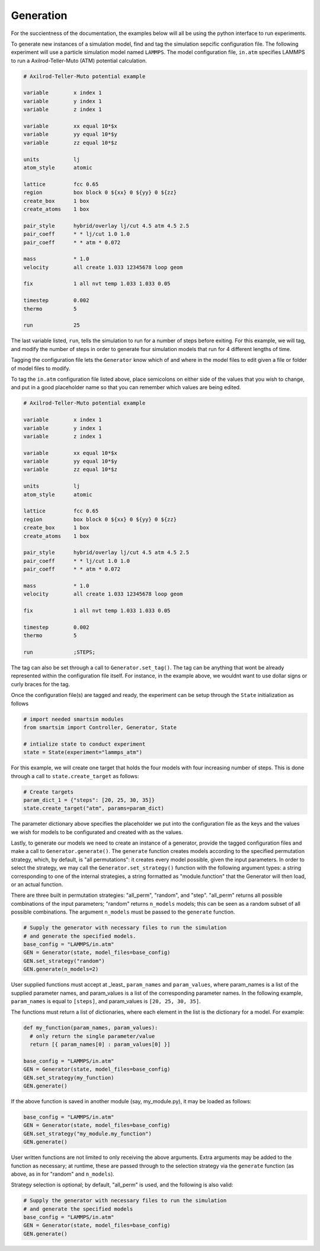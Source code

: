 
Generation
----------

For the succientness of the documentation, the examples below will all be using the
python interface to run experiments.


To generate new instances of a simulation model, find and tag the simulation sepcific
configuration file. The following experiment will use a particle simulation model
named ``LAMMPS``. The model configuration file, ``in.atm`` specifies LAMMPS to run
a Axilrod-Teller-Muto (ATM) potential calculation.

.. code-block:: text

   # Axilrod-Teller-Muto potential example

   variable        x index 1
   variable        y index 1
   variable        z index 1

   variable        xx equal 10*$x
   variable        yy equal 10*$y
   variable        zz equal 10*$z

   units           lj
   atom_style      atomic

   lattice         fcc 0.65
   region          box block 0 ${xx} 0 ${yy} 0 ${zz}
   create_box      1 box
   create_atoms    1 box

   pair_style      hybrid/overlay lj/cut 4.5 atm 4.5 2.5
   pair_coeff      * * lj/cut 1.0 1.0
   pair_coeff      * * atm * 0.072

   mass            * 1.0
   velocity        all create 1.033 12345678 loop geom

   fix             1 all nvt temp 1.033 1.033 0.05

   timestep        0.002
   thermo          5

   run             25

The last variable listed, ``run``, tells the simulation to run for a number of steps
before exiting. For this example, we will tag, and modify the number of steps in order
to generate four simulation models that run for 4 different lengths of time.

Tagging the configuration file lets the ``Generator`` know which of and where in
the model files to edit given a file or folder of model files to modify.

To tag the ``in.atm`` configuration file listed above, place semicolons on either
side of the values that you wish to change, and put in a good placeholder name
so that you can remember which values are being edited.

.. code-block:: text

   # Axilrod-Teller-Muto potential example

   variable        x index 1
   variable        y index 1
   variable        z index 1

   variable        xx equal 10*$x
   variable        yy equal 10*$y
   variable        zz equal 10*$z

   units           lj
   atom_style      atomic

   lattice         fcc 0.65
   region          box block 0 ${xx} 0 ${yy} 0 ${zz}
   create_box      1 box
   create_atoms    1 box

   pair_style      hybrid/overlay lj/cut 4.5 atm 4.5 2.5
   pair_coeff      * * lj/cut 1.0 1.0
   pair_coeff      * * atm * 0.072

   mass            * 1.0
   velocity        all create 1.033 12345678 loop geom

   fix             1 all nvt temp 1.033 1.033 0.05

   timestep        0.002
   thermo          5

   run             ;STEPS;

The tag can also be set through a call to ``Generator.set_tag()``. The tag can be
anything that wont be already represented within the configuration file itself.
For instance, in the example above, we wouldnt want to use dollar signs or curly
braces for the tag.

Once the configuration file(s) are tagged and ready, the experiment can be setup
through the ``State`` initialization as follows

.. code-block:: python

  # import needed smartsim modules
  from smartsim import Controller, Generator, State

  # intialize state to conduct experiment
  state = State(experiment="lammps_atm")


For this example, we will create one target that holds the four models with
four increasing number of steps. This is done through a call to ``state.create_target``
as follows:

.. code-blocK:: python

  # Create targets
  param_dict_1 = {"steps": [20, 25, 30, 35]}
  state.create_target("atm", params=param_dict)

The parameter dictionary above specifies the placeholder we put into the configuration
file as the keys and the values we wish for models to be configurated and created with
as the values.

Lastly, to generate our models we need to create an instance of a generator, provide
the tagged configuration files and make a call to ``Generator.generate()``.  The 
``generate`` function creates models according to the specified permutation strategy,
which, by default, is "all permutations": it creates every model possible, given the
input parameters.  In order to select the strategy, we may call the
``Generator.set_strategy()`` function with the following argument types: a string
corresponding to one of the internal strategies, a string formatted as "module.function"
that the Generator will then load, or an actual function.

There are three built in permutation strategies: "all_perm", "random", and "step". 
"all_perm" returns all possible combinations of the input parameters; "random" returns
``n_models`` models; this can be seen as a random subset of all possible combinations.
The argument ``n_models`` must be passed to the ``generate`` function.

.. code-block:: python

  # Supply the generator with necessary files to run the simulation
  # and generate the specified models.
  base_config = "LAMMPS/in.atm"
  GEN = Generator(state, model_files=base_config)
  GEN.set_strategy("random")
  GEN.generate(n_models=2)

User supplied functions must accept at _least_ ``param_names`` and ``param_values``,
where param_names is a list of the supplied parameter names, and param_values is a 
list of the corresponding parameter names.  In the following example, ``param_names``
is equal to ``[steps]``, and param_values is ``[20, 25, 30, 35]``.

The functions must return a list of dictionaries, where each element in the list
is the dictionary for a model.  For example:

.. code-block:: python

  def my_function(param_names, param_values):
    # only return the single parameter/value
    return [{ param_names[0] : param_values[0] }]

  base_config = "LAMMPS/in.atm"
  GEN = Generator(state, model_files=base_config)
  GEN.set_strategy(my_function)
  GEN.generate()

If the above function is saved in another module (say, my_module.py), it may
be loaded as follows:

.. code-block:: python

  base_config = "LAMMPS/in.atm"
  GEN = Generator(state, model_files=base_config)
  GEN.set_strategy("my_module.my_function")
  GEN.generate()

User written functions are not limited to only receiving the above arguments.
Extra arguments may be added to the function as necessary; at runtime, these are 
passed through to the selection strategy via the ``generate`` function (as above,
as in for "random" and ``n_models``).

Strategy selection is optional; by default, "all_perm" is used, and the following
is also valid:

.. code-block:: python

  # Supply the generator with necessary files to run the simulation
  # and generate the specified models
  base_config = "LAMMPS/in.atm"
  GEN = Generator(state, model_files=base_config)
  GEN.generate()

 
